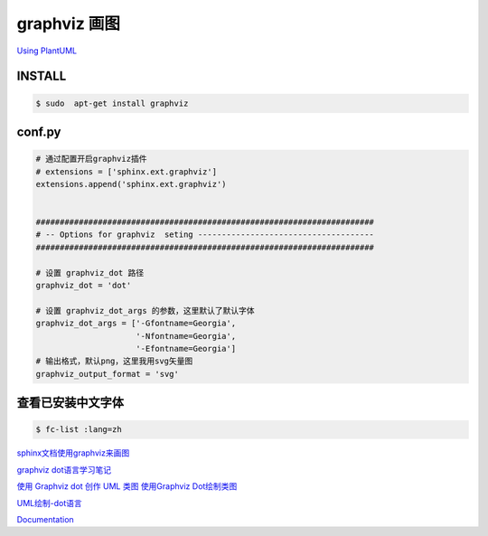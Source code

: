 graphviz 画图
==================

`Using PlantUML <https://build-me-the-docs-please.readthedocs.io/en/latest/Using_Sphinx/UsingGraphicsAndDiagramsInSphinx.html>`_

INSTALL
-----------

.. code-block:: sh

    $ sudo  apt-get install graphviz



conf.py
-----------

.. code-block:: python


    # 通过配置开启graphviz插件
    # extensions = ['sphinx.ext.graphviz']
    extensions.append('sphinx.ext.graphviz')


    #######################################################################
    # -- Options for graphviz  seting -------------------------------------
    #######################################################################

    # 设置 graphviz_dot 路径
    graphviz_dot = 'dot'

    # 设置 graphviz_dot_args 的参数，这里默认了默认字体
    graphviz_dot_args = ['-Gfontname=Georgia', 
                         '-Nfontname=Georgia',
                         '-Efontname=Georgia']
    # 输出格式，默认png，这里我用svg矢量图
    graphviz_output_format = 'svg'


查看已安装中文字体
--------------------

.. code-block:: sh

    $ fc-list :lang=zh


`sphinx文档使用graphviz来画图 <http://ju.outofmemory.cn/entry/220289>`_

`graphviz dot语言学习笔记 <http://www.jianshu.com/p/e44885a777f0>`_


`使用 Graphviz dot 创作 UML 类图 <http://www.jianshu.com/p/d730f83bd81f>`_
`使用Graphviz Dot绘制类图 <http://blog.csdn.net/ttomer/article/details/8684689>`_ 

`UML绘制-dot语言 <https://segmentfault.com/a/1190000004646829?utm_source=tuicool&utm_medium=referral>`_


`Documentation <http://graphviz.org/Documentation.php>`_



.. graphviz::

    digraph abc{
        a;
        b;
        c;
        d;

        a -> b;
        b -> d;
        c -> d;
    }


